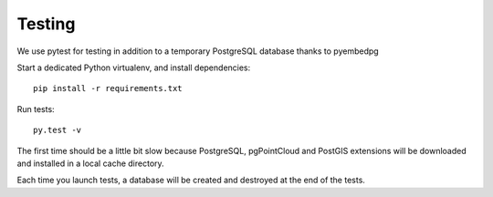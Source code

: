 Testing
=======

We use pytest for testing in addition to a temporary PostgreSQL database thanks to pyembedpg

Start a dedicated Python virtualenv, and install dependencies::

    pip install -r requirements.txt

Run tests::

    py.test -v

The first time should be a little bit slow because PostgreSQL, pgPointCloud and PostGIS extensions
will be downloaded and installed in a local cache directory.

Each time you launch tests, a database will be created and destroyed at the end of the tests.

